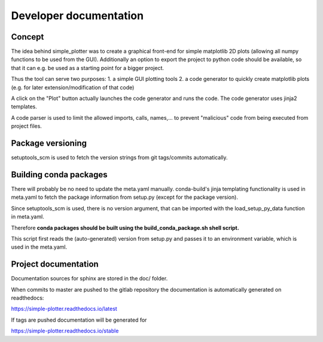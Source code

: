 Developer documentation
=======================

Concept
-------

The idea behind simple_plotter was to create a graphical front-end for simple matplotlib 2D plots (allowing all numpy
functions to be used from the GUI). Additionally an option to export the project to python code should be available, so
that it can e.g. be used as a starting point for a bigger project.

Thus the tool can serve two purposes:
1. a simple GUI plotting tools
2. a code generator to quickly create matplotlib plots (e.g. for later extension/modification of that code)

A click on the "Plot" button actually launches the code generator and runs the code.
The code generator uses jinja2 templates.

A code parser is used to limit the allowed imports, calls, names,... to prevent "malicious" code from being executed
from project files.


Package versioning
------------------

setuptools_scm is used to fetch the version strings from git tags/commits automatically.

Building conda packages
-----------------------

There will probably be no need to update the meta.yaml manually.
conda-build's jinja templating functionality is used in meta.yaml to fetch the package information from setup.py (except
for the package version).

Since setuptools_scm is used, there is no version argument, that can be imported with the load_setup_py_data function
in meta.yaml.

Therefore **conda packages should be built using the build_conda_package.sh shell script.**

This script first reads the (auto-generated) version from setup.py and passes it to an environment variable, which is
used in the meta.yaml.

Project documentation
---------------------

Documentation sources for sphinx are stored in the doc/ folder.

When commits to master are pushed to the gitlab repository the documentation is automatically generated on readthedocs:

https://simple-plotter.readthedocs.io/latest

If tags are pushed documentation will be generated for

https://simple-plotter.readthedocs.io/stable